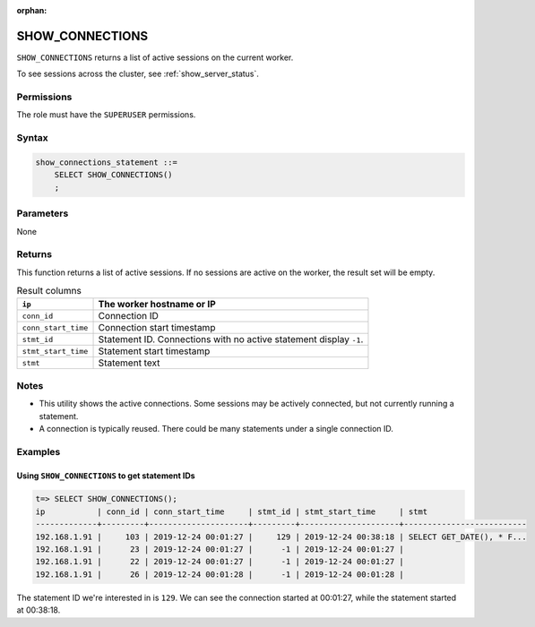 :orphan:

.. _show_connections:

********************
SHOW_CONNECTIONS
********************

``SHOW_CONNECTIONS`` returns a list of active sessions on the current worker.

To see sessions across the cluster, see :ref:`show_server_status`.

Permissions
=============

The role must have the ``SUPERUSER`` permissions.

Syntax
==========

.. code-block:: postgres

   show_connections_statement ::=
       SELECT SHOW_CONNECTIONS()
       ;

Parameters
============

None

Returns
=========

This function returns a list of active sessions. If no sessions are active on the worker, the result set will be empty.

.. list-table:: Result columns
   :widths: auto
   :header-rows: 1
   
   * - ``ip``
     - The worker hostname or IP
   * - ``conn_id``
     - Connection ID
   * - ``conn_start_time``
     - Connection start timestamp
   * - ``stmt_id``
     - Statement ID. Connections with no active statement display ``-1``.
   * - ``stmt_start_time``
     - Statement start timestamp
   * - ``stmt``
     - Statement text


Notes
===========

* This utility shows the active connections. Some sessions may be actively connected, but not currently running a statement.

* A connection is typically reused. There could be many statements under a single connection ID.

Examples
===========

Using ``SHOW_CONNECTIONS`` to get statement IDs
----------------------------------------------------


.. code-block:: psql

   t=> SELECT SHOW_CONNECTIONS();
   ip           | conn_id | conn_start_time     | stmt_id | stmt_start_time     | stmt                     
   -------------+---------+---------------------+---------+---------------------+--------------------------
   192.168.1.91 |     103 | 2019-12-24 00:01:27 |     129 | 2019-12-24 00:38:18 | SELECT GET_DATE(), * F...
   192.168.1.91 |      23 | 2019-12-24 00:01:27 |      -1 | 2019-12-24 00:01:27 |                          
   192.168.1.91 |      22 | 2019-12-24 00:01:27 |      -1 | 2019-12-24 00:01:27 |                          
   192.168.1.91 |      26 | 2019-12-24 00:01:28 |      -1 | 2019-12-24 00:01:28 |                          


The statement ID we're interested in is ``129``. We can see the connection started at 00:01:27, while the statement started at 00:38:18.
